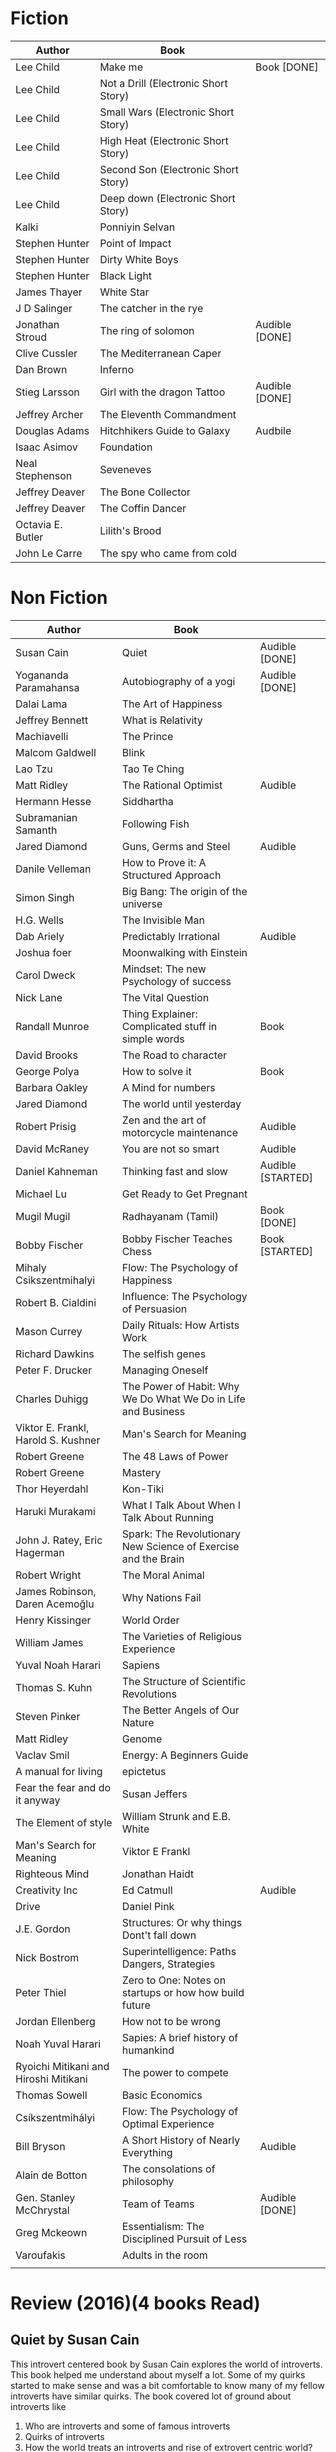 * Fiction
| Author            | Book                                 |                |
|-------------------+--------------------------------------+----------------|
| Lee Child         | Make me                              | Book [DONE]    |
| Lee Child         | Not a Drill (Electronic Short Story) |                |
| Lee Child         | Small Wars (Electronic Short Story)  |                |
| Lee Child         | High Heat (Electronic Short Story)   |                |
| Lee Child         | Second Son (Electronic Short Story)  |                |
| Lee Child         | Deep down (Electronic Short Story)   |                |
| Kalki             | Ponniyin Selvan                      |                |
| Stephen Hunter    | Point of Impact                      |                |
| Stephen Hunter    | Dirty White Boys                     |                |
| Stephen Hunter    | Black Light                          |                |
| James Thayer      | White Star                           |                |
| J D Salinger      | The catcher in the rye               |                |
| Jonathan Stroud   | The ring of solomon                  | Audible [DONE] |
| Clive Cussler     | The Mediterranean Caper              |                |
| Dan Brown         | Inferno                              |                |
| Stieg Larsson     | Girl with the dragon Tattoo          | Audible [DONE] |
| Jeffrey Archer    | The Eleventh Commandment             |                |
| Douglas Adams     | Hitchhikers Guide to Galaxy          | Audbile        |
| Isaac Asimov      | Foundation                           |                |
| Neal Stephenson   | Seveneves                            |                |
| Jeffrey Deaver    | The Bone Collector                   |                |
| Jeffrey Deaver    | The Coffin Dancer                    |                |
| Octavia E. Butler | Lilith's Brood                       |                |
| John Le Carre     | The spy who came from cold           |                |

* Non Fiction
| Author                                | Book                                                           |                   |
|---------------------------------------+----------------------------------------------------------------+-------------------|
| Susan Cain                            | Quiet                                                          | Audible [DONE]    |
| Yogananda Paramahansa                 | Autobiography of a yogi                                        | Audible [DONE]    |
| Dalai Lama                            | The Art of Happiness                                           |                   |
| Jeffrey Bennett                       | What is Relativity                                             |                   |
| Machiavelli                           | The Prince                                                     |                   |
| Malcom Galdwell                       | Blink                                                          |                   |
| Lao Tzu                               | Tao Te Ching                                                   |                   |
| Matt Ridley                           | The Rational Optimist                                          | Audible           |
| Hermann Hesse                         | Siddhartha                                                     |                   |
| Subramanian Samanth                   | Following Fish                                                 |                   |
| Jared Diamond                         | Guns, Germs and Steel                                          | Audible           |
| Danile Velleman                       | How to Prove it: A Structured Approach                         |                   |
| Simon Singh                           | Big Bang: The origin of the universe                           |                   |
| H.G. Wells                            | The Invisible Man                                              |                   |
| Dab Ariely                            | Predictably Irrational                                         | Audible           |
| Joshua foer                           | Moonwalking with Einstein                                      |                   |
| Carol Dweck                           | Mindset: The new Psychology of success                         |                   |
| Nick Lane                             | The Vital Question                                             |                   |
| Randall Munroe                        | Thing Explainer: Complicated stuff in simple words             | Book              |
| David Brooks                          | The Road to character                                          |                   |
| George Polya                          | How to solve it                                                | Book              |
| Barbara Oakley                        | A Mind for numbers                                             |                   |
| Jared Diamond                         | The world until yesterday                                      |                   |
| Robert Prisig                         | Zen and the art of motorcycle maintenance                      | Audible           |
| David McRaney                         | You are not so smart                                           | Audible           |
| Daniel Kahneman                       | Thinking fast and slow                                         | Audible [STARTED] |
| Michael Lu                            | Get Ready to Get Pregnant                                      |                   |
| Mugil Mugil                           | Radhayanam (Tamil)                                             | Book [DONE]       |
| Bobby Fischer                         | Bobby Fischer Teaches Chess                                    | Book [STARTED]    |
| Mihaly Csikszentmihalyi               | Flow: The Psychology of Happiness                              |                   |
| Robert B. Cialdini                    | Influence: The Psychology of Persuasion                        |                   |
| Mason Currey                          | Daily Rituals: How Artists Work                                |                   |
| Richard Dawkins                       | The selfish genes                                              |                   |
| Peter F. Drucker                      | Managing Oneself                                               |                   |
| Charles Duhigg                        | The Power of Habit: Why We Do What We Do in Life and Business  |                   |
| Viktor E. Frankl, Harold S. Kushner   | Man's Search for Meaning                                       |                   |
| Robert Greene                         | The 48 Laws of Power                                           |                   |
| Robert Greene                         | Mastery                                                        |                   |
| Thor Heyerdahl                        | Kon-Tiki                                                       |                   |
| Haruki Murakami                       | What I Talk About When I Talk About Running                    |                   |
| John J. Ratey, Eric Hagerman          | Spark: The Revolutionary New Science of Exercise and the Brain |                   |
| Robert Wright                         | The Moral Animal                                               |                   |
| James Robinson, Daren Acemoğlu        | Why Nations Fail                                               |                   |
| Henry Kissinger                       | World Order                                                    |                   |
| William James                         | The Varieties of Religious Experience                          |                   |
| Yuval Noah Harari                     | Sapiens                                                        |                   |
| Thomas S. Kuhn                        | The Structure of Scientific Revolutions                        |                   |
| Steven Pinker                         | The Better Angels of Our Nature                                |                   |
| Matt Ridley                           | Genome                                                         |                   |
| Vaclav Smil                           | Energy: A Beginners Guide                                      |                   |
| A manual for living                   | epictetus                                                      |                   |
| Fear the fear and do it anyway        | Susan Jeffers                                                  |                   |
| The Element of style                  | William Strunk and E.B. White                                  |                   |
| Man's Search for Meaning              | Viktor E Frankl                                                |                   |
| Righteous Mind                        | Jonathan Haidt                                                 |                   |
| Creativity Inc                        | Ed Catmull                                                     | Audible           |
| Drive                                 | Daniel Pink                                                    |                   |
| J.E. Gordon                           | Structures: Or why things Dont't fall down                     |                   |
| Nick Bostrom                          | Superintelligence: Paths Dangers, Strategies                   |                   |
| Peter Thiel                           | Zero to One: Notes on startups or how how build future         |                   |
| Jordan Ellenberg                      | How not to be wrong                                            |                   |
| Noah Yuval Harari                     | Sapies: A brief history of humankind                           |                   |
| Ryoichi Mitikani and Hiroshi Mitikani | The power to compete                                           |                   |
| Thomas Sowell                         | Basic Economics                                                |                   |
| Csíkszentmihályi                      | Flow: The Psychology of Optimal Experience                     |                   |
| Bill Bryson                           | A Short History of Nearly Everything                           | Audible           |
| Alain de Botton                       | The consolations of philosophy                                 |                   |
| Gen. Stanley McChrystal               | Team of Teams                                                  | Audible [DONE]    |
| Greg Mckeown                          | Essentialism: The Disciplined Pursuit of Less                  |                   |
| Varoufakis                            | Adults in the room                                             |                   |
|                                       |                                                                |                   |

* Review (2016)(4 books Read)
** Quiet by Susan Cain
   This introvert centered book by Susan Cain explores the world of introverts.
   This book helped me understand about myself a lot. Some of my quirks started to make
   sense and was a bit comfortable to know many of my fellow introverts have similar quirks.
   The book covered lot of ground about introverts like

   1. Who are introverts and some of famous introverts
   2. Quirks of introverts
   3. How the world treats an introverts and rise of extrovert centric world?
   4. Why did evolution spared the introverts ?
   5. Genetic connection to introvert nature
   6. Physiological differences of an introvert
   7. How Risk handling differs between introverts and extroverts
   8. Eastern culture and their emphasis on being an introvert
   9. Work place problems for an introvert and how to handle it
   10. Getting best out of being introvert and what to learn from extroverts
   11. Pseudo introverts and how they do it
   12. Introvert Extrovert couples
   13. Introvert kid. How to handle him/her?

   This is a good read not only for introverts but also for extroverts. Though extroverts might
   feel that their role is being downplayed a bit. I am not sure how the author could have avoided it.
   It was good to know that many like me have the same feelings. Overall it is a very informative and
   could be a self realizing one for introverts. For an extrovert, especially the one who is in
   relation with an introvert will know how to appreciate and handle an introvert. Overall it is a must
   read for an introvert and also to an extrovert who is living with an introvert (kid, spouse, friend)
** Autobiography of a Yogi
   This is a spiritual book. For an atheist or to someone who questions some of the theist thinking
   this is definite no no. This book can only be appreciated by
   1. Who is highly spiritual
   2. Who can appreciate an underlying message

   In this book the author Paramahansa Yogananda, describes his life journey. I personally felt that
   the author to get his message into the reader has used euphoric exaggerated miracles performed
   by his teachers as a tool. These miracles are felt by the author's mental self might not be
   actual physical experiences. But surprisingly though the content penetrates through your
   scientific mind and a kind of calmness is felt while reading this book. This book also gives
   us a glimpse of earlier 20th century india and US.

   My take away from this book is "Mind" is an important organ which has to be kept in harmony. If
   that can be achieved then body will be in harmony and healthy. The suggested way in this book
   is by kriya yoga. It is a form of meditation. Once i have got this message then i did not
   feel the need of reading through the pages of miracle performed by yogis.

   One can give it a try to read this but this book might not appeal to many. And also this book is
   quite long to sustain the interest.
** Radhayanam
   This is a short biography of M R Radha, an eminent stage and film actor, an ardent follower of periyar.
   The author gives us a glimpse of m r radha, through few events in the actors life. The book is filled
   with various quotes of the actor which are hilarious and thought provoking.

   Before reading this book, i did not know much about him other than a fact that he was an actor and he
   shot MGR. I liked m r radha's quotes, his views of life, his quirks and overall his healthy attitude. I also
   liked the way the author presented the life of m r radha succinctly.

   One thing that was missing from the book is the not so good side of m r radha. May be that was not much
   interesting about it. Any way i would recommend this book for tamil readers with atheist views.
** Girl with a dragon Tattoo
   This is a good thriller by Steig Larsson. I liked the slow build up of tempo, followed by a amazing twist.
   The author has given very detailed description for his main characters and also he has spend time to build
   a separate story for them. It was a nice read overall.

* Review (2017)
** A short history of nearly everything
   A highly informational but yet funny book by Bill Bryson. In this book he
   embarks a quest to explain some of the questions which your kid
   might ask like How do you weigh the earth, how do you find the distance
   between earth and sun, how old is the earth. He explains these
   questions without dwelling upon too much physics or math. Laid with anecdotes
   in lives of various scientists, he catalogs mankind's journey in various
   fields like physics, chemistry, archaeology, anthropology, etc to answer
   those basic questions about our universe. A must read for
   anyone who want to know more about our
   earth and beyond without any serious physics or math.
